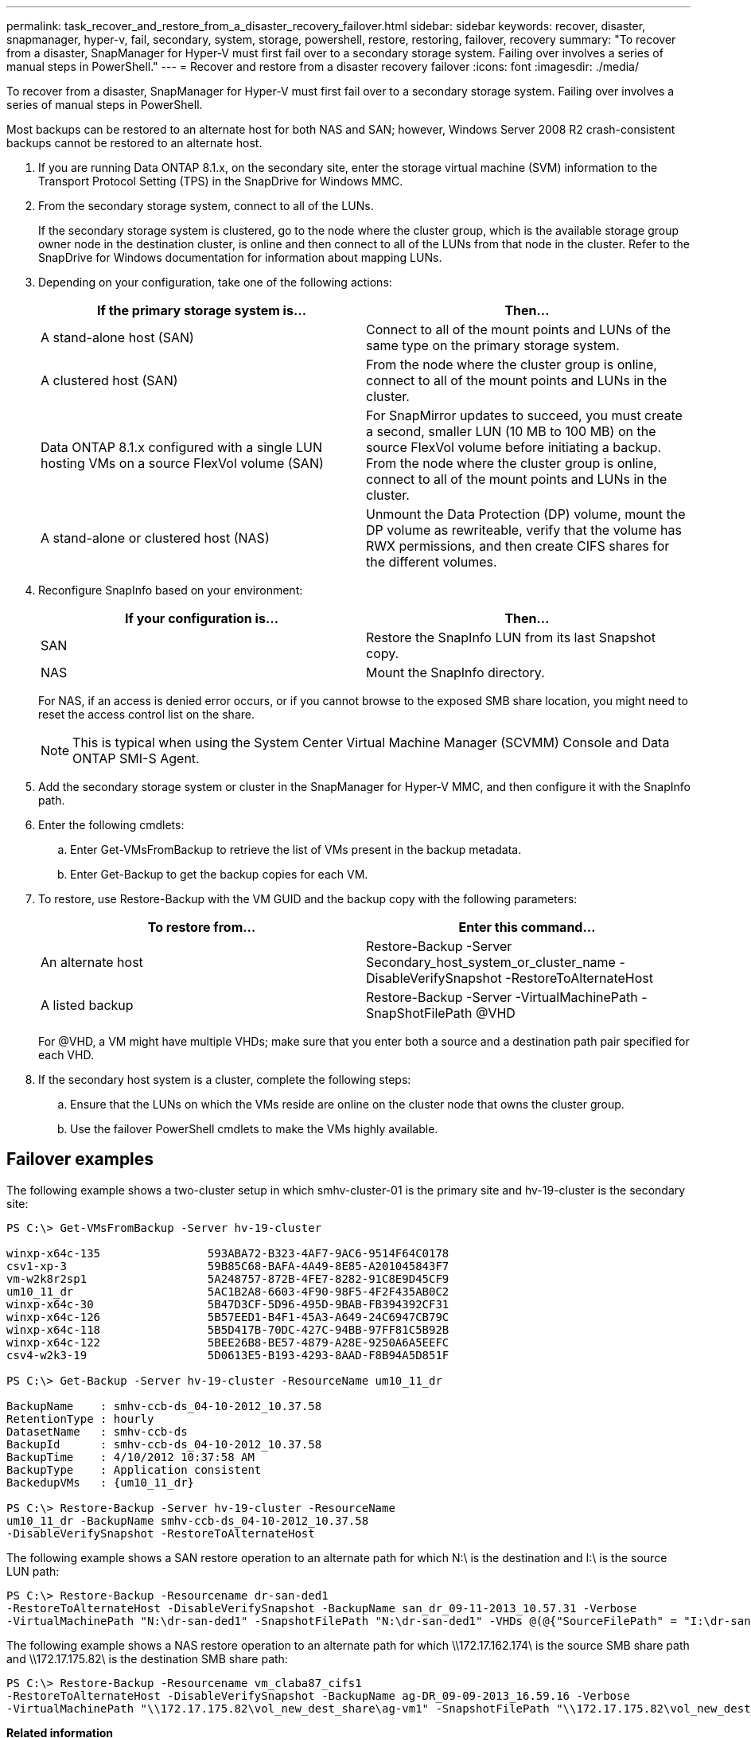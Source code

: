 ---
permalink: task_recover_and_restore_from_a_disaster_recovery_failover.html
sidebar: sidebar
keywords: recover, disaster, snapmanager, hyper-v, fail, secondary, system, storage, powershell, restore, restoring, failover, recovery
summary: "To recover from a disaster, SnapManager for Hyper-V must first fail over to a secondary storage system. Failing over involves a series of manual steps in PowerShell."
---
= Recover and restore from a disaster recovery failover
:icons: font
:imagesdir: ./media/

[.lead]
To recover from a disaster, SnapManager for Hyper-V must first fail over to a secondary storage system. Failing over involves a series of manual steps in PowerShell.

Most backups can be restored to an alternate host for both NAS and SAN; however, Windows Server 2008 R2 crash-consistent backups cannot be restored to an alternate host.

. If you are running Data ONTAP 8.1.x, on the secondary site, enter the storage virtual machine (SVM) information to the Transport Protocol Setting (TPS) in the SnapDrive for Windows MMC.
. From the secondary storage system, connect to all of the LUNs.
+
If the secondary storage system is clustered, go to the node where the cluster group, which is the available storage group owner node in the destination cluster, is online and then connect to all of the LUNs from that node in the cluster. Refer to the SnapDrive for Windows documentation for information about mapping LUNs.

. Depending on your configuration, take one of the following actions:
+
[options="header"]
|===
| If the primary storage system is...| Then...
a|
A stand-alone host (SAN)
a|
Connect to all of the mount points and LUNs of the same type on the primary storage system.
a|
A clustered host (SAN)
a|
From the node where the cluster group is online, connect to all of the mount points and LUNs in the cluster.
a|
Data ONTAP 8.1.x configured with a single LUN hosting VMs on a source FlexVol volume (SAN)
a|
For SnapMirror updates to succeed, you must create a second, smaller LUN (10 MB to 100 MB) on the source FlexVol volume before initiating a backup. From the node where the cluster group is online, connect to all of the mount points and LUNs in the cluster.
a|
A stand-alone or clustered host (NAS)
a|
Unmount the Data Protection (DP) volume, mount the DP volume as rewriteable, verify that the volume has RWX permissions, and then create CIFS shares for the different volumes.
|===

. Reconfigure SnapInfo based on your environment:
+
[options="header"]
|===
| If your configuration is...| Then...
a|
SAN
a|
Restore the SnapInfo LUN from its last Snapshot copy.
a|
NAS
a|
Mount the SnapInfo directory.
|===
For NAS, if an access is denied error occurs, or if you cannot browse to the exposed SMB share location, you might need to reset the access control list on the share.
+
NOTE: This is typical when using the System Center Virtual Machine Manager (SCVMM) Console and Data ONTAP SMI-S Agent.

. Add the secondary storage system or cluster in the SnapManager for Hyper-V MMC, and then configure it with the SnapInfo path.
. Enter the following cmdlets:
 .. Enter Get-VMsFromBackup to retrieve the list of VMs present in the backup metadata.
 .. Enter Get-Backup to get the backup copies for each VM.
. To restore, use Restore-Backup with the VM GUID and the backup copy with the following parameters:
+
[options="header"]
|===
| To restore from...| Enter this command...
a|
An alternate host
a|
Restore-Backup -Server Secondary_host_system_or_cluster_name -DisableVerifySnapshot -RestoreToAlternateHost
a|
A listed backup
a|
Restore-Backup -Server -VirtualMachinePath -SnapShotFilePath @VHD
|===
For @VHD, a VM might have multiple VHDs; make sure that you enter both a source and a destination path pair specified for each VHD.

. If the secondary host system is a cluster, complete the following steps:
 .. Ensure that the LUNs on which the VMs reside are online on the cluster node that owns the cluster group.
 .. Use the failover PowerShell cmdlets to make the VMs highly available.

== Failover examples

The following example shows a two-cluster setup in which smhv-cluster-01 is the primary site and hv-19-cluster is the secondary site:

----
PS C:\> Get-VMsFromBackup -Server hv-19-cluster

winxp-x64c-135                593ABA72-B323-4AF7-9AC6-9514F64C0178
csv1-xp-3                     59B85C68-BAFA-4A49-8E85-A201045843F7
vm-w2k8r2sp1                  5A248757-872B-4FE7-8282-91C8E9D45CF9
um10_11_dr                    5AC1B2A8-6603-4F90-98F5-4F2F435AB0C2
winxp-x64c-30                 5B47D3CF-5D96-495D-9BAB-FB394392CF31
winxp-x64c-126                5B57EED1-B4F1-45A3-A649-24C6947CB79C
winxp-x64c-118                5B5D417B-70DC-427C-94BB-97FF81C5B92B
winxp-x64c-122                5BEE26B8-BE57-4879-A28E-9250A6A5EEFC
csv4-w2k3-19                  5D0613E5-B193-4293-8AAD-F8B94A5D851F

PS C:\> Get-Backup -Server hv-19-cluster -ResourceName um10_11_dr

BackupName    : smhv-ccb-ds_04-10-2012_10.37.58
RetentionType : hourly
DatasetName   : smhv-ccb-ds
BackupId      : smhv-ccb-ds_04-10-2012_10.37.58
BackupTime    : 4/10/2012 10:37:58 AM
BackupType    : Application consistent
BackedupVMs   : {um10_11_dr}

PS C:\> Restore-Backup -Server hv-19-cluster -ResourceName
um10_11_dr -BackupName smhv-ccb-ds_04-10-2012_10.37.58
-DisableVerifySnapshot -RestoreToAlternateHost
----

The following example shows a SAN restore operation to an alternate path for which N:\ is the destination and I:\ is the source LUN path:

----
PS C:\> Restore-Backup -Resourcename dr-san-ded1
-RestoreToAlternateHost -DisableVerifySnapshot -BackupName san_dr_09-11-2013_10.57.31 -Verbose
-VirtualMachinePath "N:\dr-san-ded1" -SnapshotFilePath "N:\dr-san-ded1" -VHDs @(@{"SourceFilePath" = "I:\dr-san-ded1\Virtual Hard Disks\dr-san-ded1.vhdx"; "DestinationFilePath" = "N:\dr-san-ded1\Virtual Hard Disks\dr-san-ded1"})
----

The following example shows a NAS restore operation to an alternate path for which \\172.17.162.174\ is the source SMB share path and \\172.17.175.82\ is the destination SMB share path:

----
PS C:\> Restore-Backup -Resourcename vm_claba87_cifs1
-RestoreToAlternateHost -DisableVerifySnapshot -BackupName ag-DR_09-09-2013_16.59.16 -Verbose
-VirtualMachinePath "\\172.17.175.82\vol_new_dest_share\ag-vm1" -SnapshotFilePath "\\172.17.175.82\vol_new_dest_share\ag-vm1" -VHDs @(@{"SourceFilePath" = "\\172.17.162.174\vol_test_src_share\ag-vm1\Virtual Hard Disks\ag-vm1.vhdx"; "DestinationFilePath" = "\\172.17.175.82\vol_new_dest_share\ag-vm1\Virtual Hard Disks\ag-vm1.vhdx"})
----

*Related information*

https://library.netapp.com/ecm/ecm_download_file/ECMP1368826[Data ONTAP 8.2 Data Protection Online Backup and Recovery Guide for 7-Mode]

http://mysupport.netapp.com/documentation/productlibrary/index.html?productID=30049[NetApp Documentation: SnapDrive for Windows (current releases)]

http://docs.netapp.com/ontap-9/topic/com.netapp.doc.cdot-famg-cifs/home.html[SMB/CIFS Reference]
